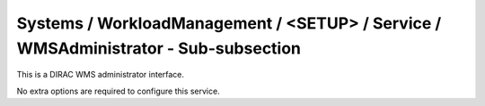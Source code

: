 Systems / WorkloadManagement / <SETUP> / Service / WMSAdministrator - Sub-subsection
====================================================================================

This is a DIRAC WMS administrator interface.

No extra options are required to configure this service.
